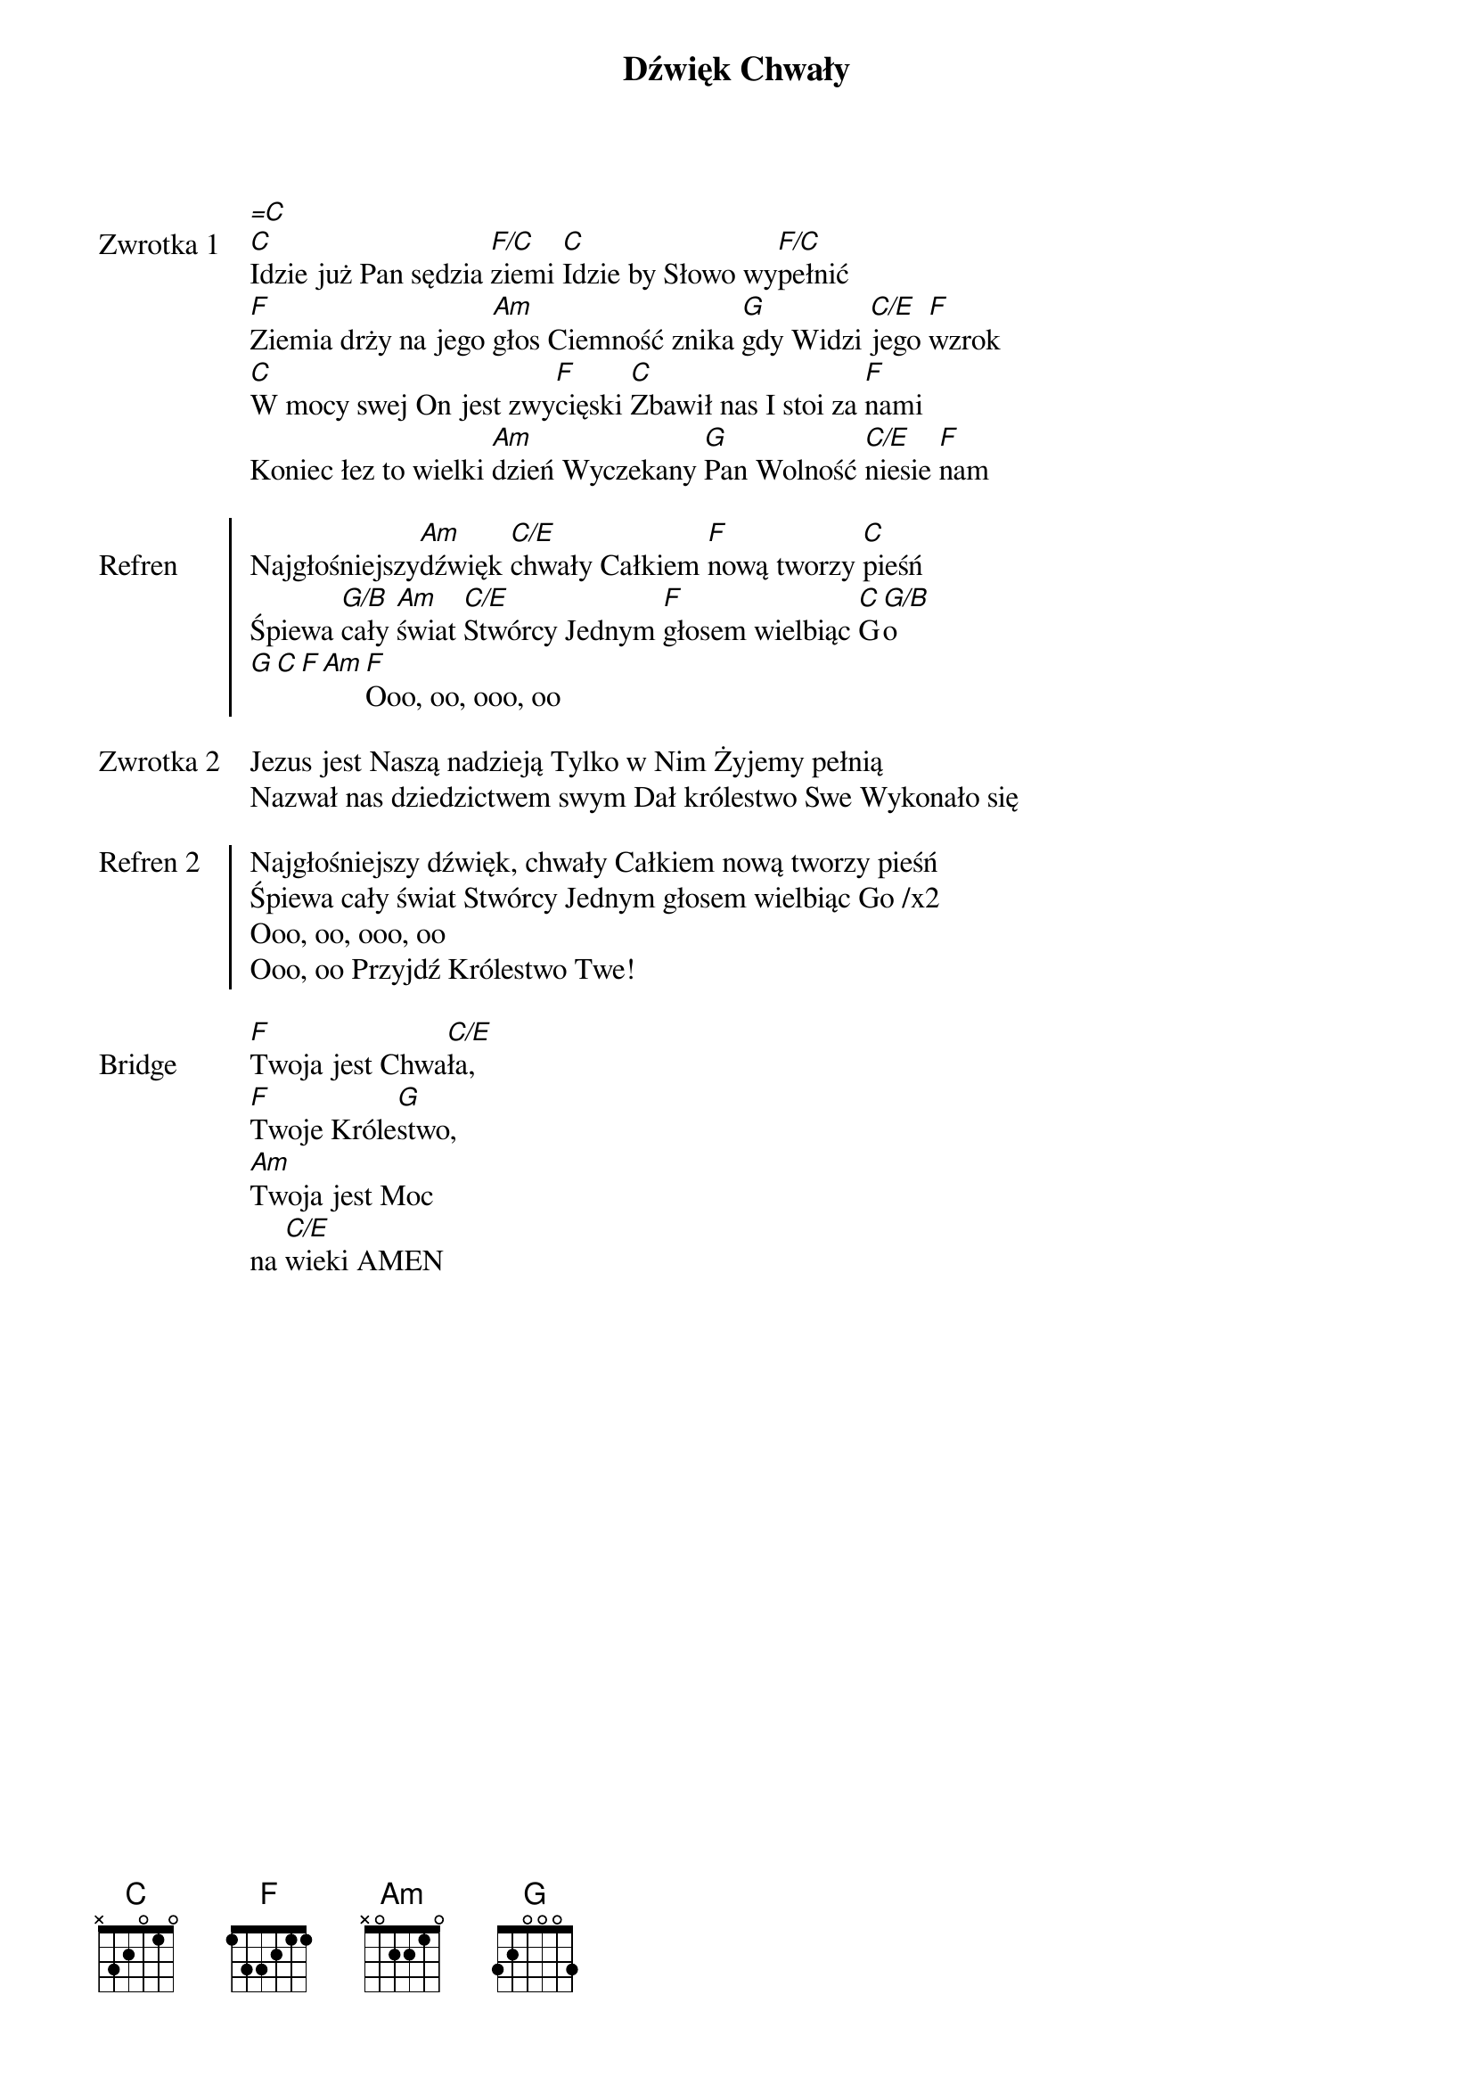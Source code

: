 ﻿{title: Dźwięk Chwały}
{artist: Misja CSM}

{start_of_verse: Zwrotka 1}
[=C]
[C]Idzie już Pan sędzia [F/C]ziemi [C]Idzie by Słowo wy[F/C]pełnić
[F]Ziemia drży na jego [Am]głos Ciemność znika [G]gdy Widzi [C/E]jego [F]wzrok
[C]W mocy swej On jest zwy[F]cięski [C]Zbawił nas I stoi za [F]nami
Koniec łez to wielki [Am]dzień Wyczekany [G]Pan Wolność [C/E]niesie [F]nam
{end_of_verse: Zwrotka 1}

{start_of_chorus: Refren}
Najgłośniejszy[Am]dźwięk [C/E]chwały Całkiem [F]nową tworzy [C]pieśń
Śpiewa [G/B]cały [Am]świat [C/E]Stwórcy Jednym [F]głosem wielbiąc [C]G[G/B]o
[G][C][F][Am][F]Ooo, oo, ooo, oo
{end_of_chorus: Refren}

{start_of_verse: Zwrotka 2}
Jezus jest Naszą nadzieją Tylko w Nim Żyjemy pełnią
Nazwał nas dziedzictwem swym Dał królestwo Swe Wykonało się
{end_of_verse: Zwrotka 2}

{start_of_chorus: Refren 2}
Najgłośniejszy dźwięk, chwały Całkiem nową tworzy pieśń
Śpiewa cały świat Stwórcy Jednym głosem wielbiąc Go /x2
Ooo, oo, ooo, oo
Ooo, oo Przyjdź Królestwo Twe!
{end_of_chorus: Refren 2}

{start_of_bridge: Bridge}
[F]Twoja jest Chwa[C/E]ła,
[F]Twoje Króle[G]stwo,
[Am]Twoja jest Moc
na [C/E]wieki AMEN
{end_of_bridge: Bridge}